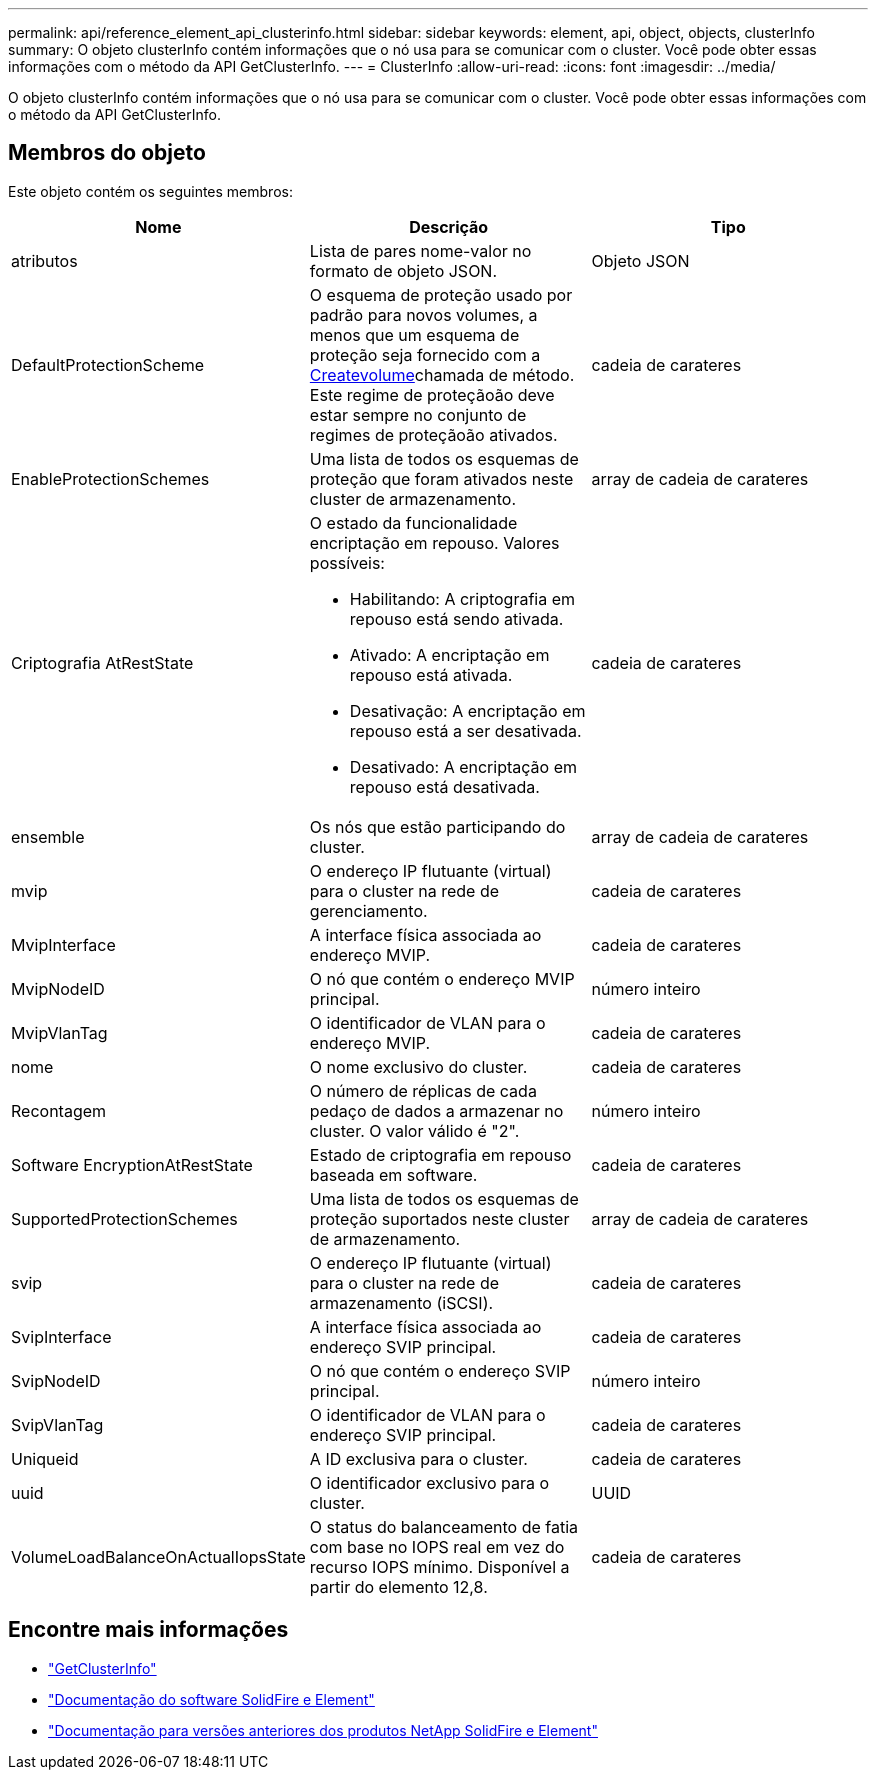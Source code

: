---
permalink: api/reference_element_api_clusterinfo.html 
sidebar: sidebar 
keywords: element, api, object, objects, clusterInfo 
summary: O objeto clusterInfo contém informações que o nó usa para se comunicar com o cluster. Você pode obter essas informações com o método da API GetClusterInfo. 
---
= ClusterInfo
:allow-uri-read: 
:icons: font
:imagesdir: ../media/


[role="lead"]
O objeto clusterInfo contém informações que o nó usa para se comunicar com o cluster. Você pode obter essas informações com o método da API GetClusterInfo.



== Membros do objeto

Este objeto contém os seguintes membros:

|===
| Nome | Descrição | Tipo 


 a| 
atributos
 a| 
Lista de pares nome-valor no formato de objeto JSON.
 a| 
Objeto JSON



 a| 
DefaultProtectionScheme
 a| 
O esquema de proteção usado por padrão para novos volumes, a menos que um esquema de proteção seja fornecido com a xref:reference_element_api_createvolume.adoc[Createvolume]chamada de método. Este regime de proteçãoão deve estar sempre no conjunto de regimes de proteçãoão ativados.
 a| 
cadeia de carateres



 a| 
EnableProtectionSchemes
 a| 
Uma lista de todos os esquemas de proteção que foram ativados neste cluster de armazenamento.
 a| 
array de cadeia de carateres



 a| 
Criptografia AtRestState
 a| 
O estado da funcionalidade encriptação em repouso. Valores possíveis:

* Habilitando: A criptografia em repouso está sendo ativada.
* Ativado: A encriptação em repouso está ativada.
* Desativação: A encriptação em repouso está a ser desativada.
* Desativado: A encriptação em repouso está desativada.

 a| 
cadeia de carateres



 a| 
ensemble
 a| 
Os nós que estão participando do cluster.
 a| 
array de cadeia de carateres



 a| 
mvip
 a| 
O endereço IP flutuante (virtual) para o cluster na rede de gerenciamento.
 a| 
cadeia de carateres



 a| 
MvipInterface
 a| 
A interface física associada ao endereço MVIP.
 a| 
cadeia de carateres



 a| 
MvipNodeID
 a| 
O nó que contém o endereço MVIP principal.
 a| 
número inteiro



 a| 
MvipVlanTag
 a| 
O identificador de VLAN para o endereço MVIP.
 a| 
cadeia de carateres



 a| 
nome
 a| 
O nome exclusivo do cluster.
 a| 
cadeia de carateres



 a| 
Recontagem
 a| 
O número de réplicas de cada pedaço de dados a armazenar no cluster. O valor válido é "2".
 a| 
número inteiro



 a| 
Software EncryptionAtRestState
 a| 
Estado de criptografia em repouso baseada em software.
 a| 
cadeia de carateres



 a| 
SupportedProtectionSchemes
 a| 
Uma lista de todos os esquemas de proteção suportados neste cluster de armazenamento.
 a| 
array de cadeia de carateres



 a| 
svip
 a| 
O endereço IP flutuante (virtual) para o cluster na rede de armazenamento (iSCSI).
 a| 
cadeia de carateres



 a| 
SvipInterface
 a| 
A interface física associada ao endereço SVIP principal.
 a| 
cadeia de carateres



 a| 
SvipNodeID
 a| 
O nó que contém o endereço SVIP principal.
 a| 
número inteiro



 a| 
SvipVlanTag
 a| 
O identificador de VLAN para o endereço SVIP principal.
 a| 
cadeia de carateres



 a| 
Uniqueid
 a| 
A ID exclusiva para o cluster.
 a| 
cadeia de carateres



 a| 
uuid
 a| 
O identificador exclusivo para o cluster.
 a| 
UUID



 a| 
VolumeLoadBalanceOnActualIopsState
 a| 
O status do balanceamento de fatia com base no IOPS real em vez do recurso IOPS mínimo. Disponível a partir do elemento 12,8.
 a| 
cadeia de carateres

|===
[discrete]
== Encontre mais informações

* link:../api/reference_element_api_getclusterinfo.html["GetClusterInfo"]
* https://docs.netapp.com/us-en/element-software/index.html["Documentação do software SolidFire e Element"^]
* https://docs.netapp.com/sfe-122/topic/com.netapp.ndc.sfe-vers/GUID-B1944B0E-B335-4E0B-B9F1-E960BF32AE56.html["Documentação para versões anteriores dos produtos NetApp SolidFire e Element"^]

